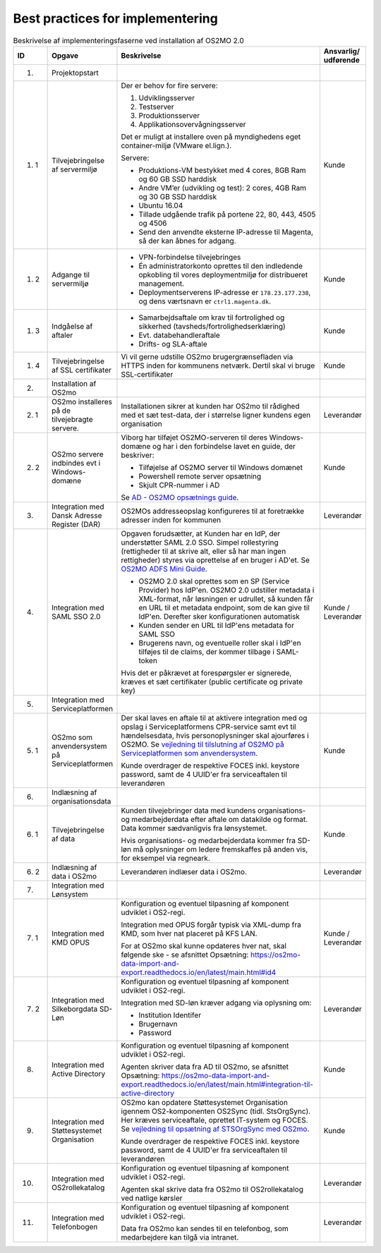 
.. _cookbook:

Best practices for implementering
=================================

.. raw:: html

   <style>
   table.table-100{
       width: 100% !important
   }
   table.table-100 * {
       white-space: normal !important;
       vertical-align: top !important;
       font-size: 95% !important;
   }
   </style>

.. list-table:: Beskrivelse af implementeringsfaserne ved installation af OS2MO 2.0
   :header-rows: 1
   :widths: 1 1 100 1
   :class: table-100

   * - ID
     - Opgave
     - Beskrivelse
     - Ansvarlig/ udførende
   * - 1.
     - Projektopstart
     - 
     -
   * - 1. 1
     - Tilvejebringelse af servermiljø
     - Der er behov for fire servere:

       1. Udviklingsserver
       2. Testserver
       3. Produktionsserver
       4. Applikationsovervågningsserver

       Det er muligt at installere oven på myndighedens eget container-miljø (VMware el.lign.).

       Servere:

       * Produktions-VM bestykket med 4 cores, 8GB Ram og 60 GB SSD harddisk
       * Andre VM’er (udvikling og test): 2 cores, 4GB Ram og 30 GB SSD harddisk
       * Ubuntu 16.04
       * Tillade udgående trafik på portene 22, 80, 443, 4505 og 4506
       * Send den anvendte eksterne IP-adresse til Magenta, så der kan åbnes for adgang.
     - Kunde
   * - 1. 2
     - Adgange til servermiljø
     -
       * VPN-forbindelse tilvejebringes

       * Én administratorkonto oprettes til den indledende opkobling til vores deploymentmiljø for distribueret management.

       * Deploymentserverens IP-adresse er ``178.23.177.238``, og dens værtsnavn er ``ctrl1.magenta.dk``.
     - Kunde
   * - 1. 3
     - Indgåelse af aftaler
     -
       * Samarbejdsaftale om krav til fortrolighed og sikkerhed (tavsheds/fortrolighedserklæring)
       * Evt. databehandleraftale
       * Drifts- og SLA-aftale
     - Kunde
   * - 1. 4
     - Tilvejebringelse af SSL certifikater
     - Vi vil gerne udstille OS2mo brugergrænsefladen via HTTPS inden for kommunens netværk. Dertil skal vi bruge SSL-certifikater
     - Kunde
   * - 2.
     - Installation af OS2mo
     -
     -
   * - 2. 1
     - OS2mo installeres på de tilvejebragte servere.
     - Installationen sikrer at kunden har OS2mo til rådighed med et sæt test-data, der i størrelse ligner kundens egen organisation
     - Leverandør
   * - 2. 2
     - OS2mo servere indbindes evt i Windows-domæne
     - Viborg har tilføjet OS2MO-serveren til deres Windows-domæne og har i den forbindelse lavet en guide, der beskriver:

       * Tilføjelse af OS2MO server til Windows domænet
       * Powershell remote server opsætning
       * Skjult CPR-nummer i AD
       Se `AD - OS2MO opsætnings guide <vejledning3_>`_.   

       .. _vejledning3: _static/AD\ -\ OS2MO\ opsætnings\ guide.pdf 

     - Kunde
   * - 3.
     - Integration med Dansk Adresse Register (DAR)
     - OS2MOs addresseopslag konfigureres til at foretrække adresser inden for kommunen
     - Leverandør
   * - 4.
     - Integration med SAML SSO 2.0 
     - Opgaven forudsætter, at Kunden har en IdP, der understøtter SAML 2.0 SSO.
       Simpel rollestyring (rettigheder til at skrive alt, eller så har man ingen rettigheder) styres via oprettelse af en bruger i AD'et.
       Se `OS2MO ADFS Mini Guide <vejledning2_>`_.

       .. _vejledning2: _static/OS2MO\ ADFS\ Mini\ Guide.pdf
       * OS2MO 2.0 skal oprettes som en SP (Service Provider) hos IdP'en. OS2MO 2.0 udstiller metadata 
	 i XML-format, når løsningen er udrullet, så kunden får en URL til et metadata endpoint, 
	 som de kan give til IdP'en. Derefter sker konfigurationen automatisk
       * Kunden sender en URL til IdP'ens metadata for SAML SSO
       * Brugerens navn, og eventuelle roller skal i IdP'en tilføjes til de claims, der kommer tilbage i SAML-token

       Hvis det er påkrævet at forespørgsler er signerede, kræves et sæt certifikater (public certificate og private key)
     - Kunde / Leverandør
   * - 5.
     - Integration med Serviceplatformen
     -
     -
   * - 5. 1
     - OS2mo som anvendersystem på Serviceplatformen
     - Der skal laves en aftale til at aktivere integration med og opslag i Serviceplatformens CPR-service samt evt til hændelsesdata, hvis personoplysninger skal ajourføres i OS2MO.
       Se `vejledning til tilslutning af OS2MO på Serviceplatformen som anvendersystem <vejledning5_1_>`_.

       .. _vejledning5_1: _static/Vejledning%20til%20tilslutning%20af%20OS2MO%20p%C3%A5%20Serviceplatformen%20som%20anvendersystem.pdf

       Kunde overdrager de respektive FOCES inkl. keystore password, samt de 4 UUID'er fra serviceaftalen til leverandøren
     - Kunde
   * - 6.
     - Indlæsning af organisationsdata
     -
     -
   * - 6. 1
     - Tilvejebringelse af data 
     - Kunden tilvejebringer data med kundens organisations- og medarbejderdata
       efter aftale om datakilde og format. Data kommer sædvanligvis fra lønsystemet.

       Hvis organisations- og medarbejderdata kommer fra SD-løn må oplysninger om ledere fremskaffes på anden vis, for eksempel via regneark.
     - Kunde
   * - 6. 2
     - Indlæsning af data i OS2mo
     - Leverandøren indlæser data i OS2mo. 
     - Leverandør
   * - 7.
     - Integration med Lønsystem
     - 
     - 
   * - 7. 1
     - Integration med KMD OPUS
     - Konfiguration og eventuel tilpasning af komponent udviklet i OS2-regi.

       Integration med OPUS forgår typisk via XML-dump fra KMD, som hver nat placeret på KFS LAN.

       For at OS2mo skal kunne opdateres hver nat, skal følgende ske - se afsnittet Opsætning: https://os2mo-data-import-and-export.readthedocs.io/en/latest/main.html#id4
     - Kunde / Leverandør
   * - 7. 2
     - Integration med Silkeborgdata SD-Løn
     - Konfiguration og eventuel tilpasning af komponent udviklet i OS2-regi.

       Integration med SD-løn kræver adgang via oplysning om:  

       * Institution Identifer
       * Brugernavn
       * Password
     - Leverandør
   * - 8.
     - Integration med Active Directory
     - Konfiguration og eventuel tilpasning af komponent udviklet i OS2-regi.

       Agenten skriver data fra AD til OS2mo, se afsnittet Opsætning: https://os2mo-data-import-and-export.readthedocs.io/en/latest/main.html#integration-til-active-directory
     - Kunde
   * - 9.
     - Integration med Støttesystemet Organisation
     - OS2mo kan opdatere Støttesystemet Organisation igennem OS2-komponenten OS2Sync (tidl. StsOrgSync). Her kræves serviceaftale, oprettet IT-system og FOCES. 
       Se `vejledning til opsætning af STSOrgSync med OS2mo <vejledning5_2_>`_.

       .. _vejledning5_2: _static/Vejledning%20til%20STSOrgSync%20v3.pdf

       Kunde overdrager de respektive FOCES inkl. keystore password, samt de 4 UUID'er fra serviceaftalen til leverandøren
     - Kunde
   * - 10.
     - Integration med OS2rollekatalog
     - Konfiguration og eventuel tilpasning af komponent udviklet i OS2-regi.

       Agenten skal skrive data fra OS2mo til OS2rollekatalog ved natlige kørsler
     - Leverandør
   * - 11.
     - Integration med Telefonbogen
     - Konfiguration og eventuel tilpasning af komponent udviklet i OS2-regi.

       Data fra OS2mo kan sendes til en telefonbog, som medarbejdere kan tilgå via intranet.
     - Leverandør


